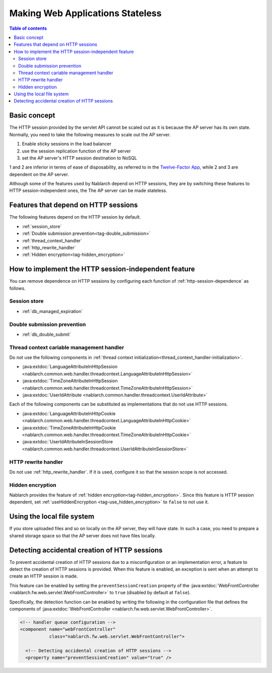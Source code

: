 .. _`stateless_web_app`:

Making Web Applications Stateless
=====================================================================

.. contents:: Table of contents
  :depth: 3

Basic concept
--------------------------------------------------

The HTTP session provided by the servlet API cannot be scaled out as it is because the AP server has its own state.
Normally, you need to take the following measures to scale out the AP server.

1. Enable sticky sessions in the load balancer
2. use the session replication function of the AP server
3. set the AP server's HTTP session destination to NoSQL

1 and 2 are inferior in terms of ease of disposability, as referred to in the `Twelve-Factor App <https://12factor.net/ja/>`_, while 2 and 3 are dependent on the AP server.

Although some of the features used by Nablarch depend on HTTP sessions,
they are by switching these features to HTTP session-independent ones, the
The AP server can be made stateless.

.. _http-session-dependence:

Features that depend on HTTP sessions
--------------------------------------------------

The following features depend on the HTTP session by default.

* :ref:`session_store`
* :ref:`Double submission prevention<tag-double_submission>`
* :ref:`thread_context_handler`
* :ref:`http_rewrite_handler`
* :ref:`Hidden encryption<tag-hidden_encryption>`

How to implement the HTTP session-independent feature
--------------------------------------------------------------------

You can remove dependence on HTTP sessions by configuring each function of :ref:`http-session-dependence` as follows.

Session store
~~~~~~~~~~~~~~~~~~~~~~~~~~~~~~~~~~~~~~~~~~~~~~~~~~

* :ref:`db_managed_expiration`

Double submission prevention
~~~~~~~~~~~~~~~~~~~~~~~~~~~~~~~~~~~~~~~~~~~~~~~~~~

* :ref:`db_double_submit` 

Thread context cariable management handler
~~~~~~~~~~~~~~~~~~~~~~~~~~~~~~~~~~~~~~~~~~~~~~~~~~

Do not use the following components in :ref:`thread context initialization<thread_context_handler-initialization>`.

* :java:extdoc:`LanguageAttributeInHttpSession <nablarch.common.web.handler.threadcontext.LanguageAttributeInHttpSession>`
* :java:extdoc:`TimeZoneAttributeInHttpSession <nablarch.common.web.handler.threadcontext.TimeZoneAttributeInHttpSession>`
* :java:extdoc:`UserIdAttribute <nablarch.common.handler.threadcontext.UserIdAttribute>`

Each of the following components can be substituted as implementations that do not use HTTP sessions.

* :java:extdoc:`LanguageAttributeInHttpCookie <nablarch.common.web.handler.threadcontext.LanguageAttributeInHttpCookie>`
* :java:extdoc:`TimeZoneAttributeInHttpCookie <nablarch.common.web.handler.threadcontext.TimeZoneAttributeInHttpCookie>`
* :java:extdoc:`UserIdAttributeInSessionStore <nablarch.common.web.handler.threadcontext.UserIdAttributeInSessionStore>`

HTTP rewrite handler
~~~~~~~~~~~~~~~~~~~~~~~~~~~~~~~~~~~~~~~~~~~~~~~~~~

Do not use :ref:`http_rewrite_handler`.
If it is used, configure it so that the session scope is not accessed.

Hidden encryption
~~~~~~~~~~~~~~~~~~~~~~~~~~~~~~~~~~~~~~~~~~~~~~~~~~

Nablarch provides the feature of :ref:`hidden encryption<tag-hidden_encryption>`.
Since this feature is HTTP session dependent, set :ref:`useHiddenEncryption <tag-use_hidden_encryption>` to ``false`` to not use it.

Using the local file system
--------------------------------------------------
If you store uploaded files and so on locally on the AP server, they will have state.
In such a case, you need to prepare a shared storage space so that the AP server does not have files locally.

Detecting accidental creation of HTTP sessions
--------------------------------------------------
To prevent accidental creation of HTTP sessions due to a misconfiguration or an implementation error, a feature to detect the creation of HTTP sessions is provided.
When this feature is enabled, an exception is sent when an attempt to create an HTTP session is made.

This feature can be enabled by setting the ``preventSessionCreation`` property of the
:java:extdoc:`WebFrontController <nablarch.fw.web.servlet.WebFrontController>` to ``true`` (disabled by default at ``false``).

Specifically, the detection function can be enabled by writing the following in the configuration file that defines the components of :java:extdoc:`WebFrontController <nablarch.fw.web.servlet.WebFrontController>`.

.. code-block:: xml

  <!-- handler queue configuration -->
  <component name="webFrontController"
             class="nablarch.fw.web.servlet.WebFrontController">

    <!-- Detecting accidental creation of HTTP sessions -->
    <property name="preventSessionCreation" value="true" />
